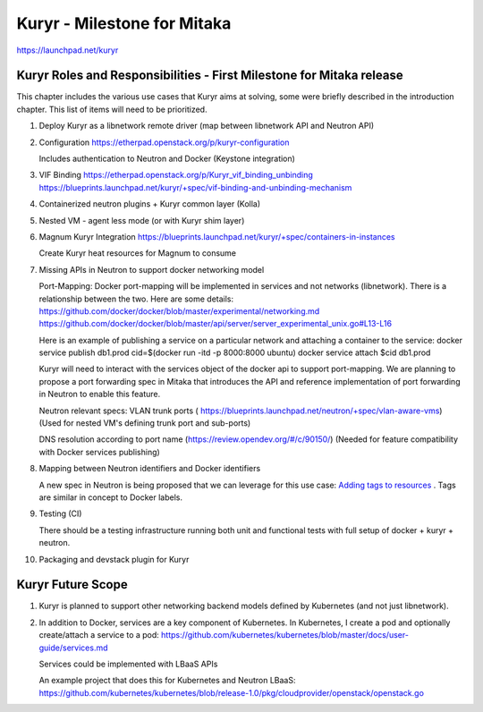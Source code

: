 ..
 This work is licensed under a Creative Commons Attribution 3.0 Unported
 License.

 http://creativecommons.org/licenses/by/3.0/legalcode

============================
Kuryr - Milestone for Mitaka
============================

https://launchpad.net/kuryr


Kuryr Roles and Responsibilities - First Milestone for Mitaka release
---------------------------------------------------------------------

This chapter includes the various use cases that Kuryr aims at solving,
some were briefly described in the introduction chapter.
This list of items will need to be prioritized.

1) Deploy Kuryr as a libnetwork remote driver (map between libnetwork
   API and Neutron API)

2) Configuration
   https://etherpad.openstack.org/p/kuryr-configuration

   Includes authentication to Neutron and Docker (Keystone integration)

3) VIF Binding
   https://etherpad.openstack.org/p/Kuryr_vif_binding_unbinding
   https://blueprints.launchpad.net/kuryr/+spec/vif-binding-and-unbinding-mechanism

4) Containerized neutron plugins + Kuryr common layer (Kolla)

5) Nested VM - agent less mode (or with Kuryr shim layer)

6) Magnum Kuryr Integration
   https://blueprints.launchpad.net/kuryr/+spec/containers-in-instances

   Create Kuryr heat resources for Magnum to consume

7) Missing APIs in Neutron to support docker networking model

   Port-Mapping:
   Docker port-mapping will be implemented in services and not networks
   (libnetwork).
   There is a relationship between the two.
   Here are some details:
   https://github.com/docker/docker/blob/master/experimental/networking.md
   https://github.com/docker/docker/blob/master/api/server/server_experimental_unix.go#L13-L16

   Here is an example of publishing a service on a particular network and attaching
   a container to the service:
   docker service publish db1.prod cid=$(docker run -itd -p 8000:8000 ubuntu)
   docker service attach $cid db1.prod

   Kuryr will need to interact with the services object of the docker
   api to support port-mapping.
   We are planning to propose a port forwarding spec in Mitaka that
   introduces the API and reference implementation of port forwarding
   in Neutron to enable this feature.

   Neutron relevant specs:
   VLAN trunk ports
   ( https://blueprints.launchpad.net/neutron/+spec/vlan-aware-vms)
   (Used for nested VM's defining trunk port and sub-ports)

   DNS resolution according to port name
   (https://review.opendev.org/#/c/90150/)
   (Needed for feature compatibility with Docker services publishing)

8) Mapping between Neutron identifiers and Docker identifiers

   A new spec in Neutron is being proposed that we can
   leverage for this use case: `Adding tags to resources <https://review.opendev.org/#/c/216021/>`_ .
   Tags are similar in concept to Docker labels.

9) Testing (CI)

   There should be a testing infrastructure running both unit and functional tests with full
   setup of docker + kuryr + neutron.

10) Packaging and devstack plugin for Kuryr


Kuryr Future Scope
------------------

1) Kuryr is planned to support other networking backend models defined by Kubernetes
   (and not just libnetwork).

2) In addition to Docker, services are a key component of Kubernetes.
   In Kubernetes, I create a pod and optionally create/attach a service to a pod:
   https://github.com/kubernetes/kubernetes/blob/master/docs/user-guide/services.md

   Services could be implemented with LBaaS APIs

   An example project that does this for Kubernetes and Neutron LBaaS:
   https://github.com/kubernetes/kubernetes/blob/release-1.0/pkg/cloudprovider/openstack/openstack.go
